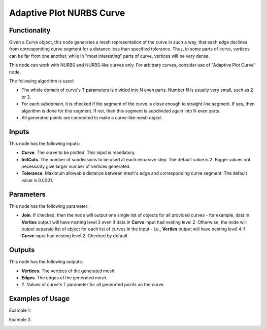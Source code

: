 Adaptive Plot NURBS Curve
=========================

Functionality
-------------

Given a Curve object, this node generates a mesh representation of the curve in
such a way, that each edge declines from corresponding curve segment for a
distance less than specified tolerance. Thus, in some parts of curve, vertices
can be far from one another, while in "most interesting" parts of curve,
vertices will be very dense.

This node can work with NURBS and NURBS-like curves only. For arbitrary curves,
consider use of "Adaptive Plot Curve" node.

The following algorithm is used:

* The whole domain of curve's T parameters is divided into N even parts. Number
  N is usually very small, such as 2 or 3.
* For each subdomain, it is checked if the segment of the curve is close enough
  to straight line segment. If yes, then algorithm is done for this segment. If
  not, then this segment is subdivided again into N even parts.
* All generated points are connected to make a curve-like mesh object.

Inputs
------

This node has the following inputs:

* **Curve**. The curve to be plotted. This input is mandatory.
* **InitCuts**. The number of subdivisions to be used at each recursive step.
  The default value is 2. Bigger values not necessarily give larger number of
  vertices generated.
* **Tolerance**. Maximum allowable distance between mesh's edge and
  corresponding curve segment. The default value is 0.0001.

Parameters
----------

This node has the following parameter:

* **Join**. If checked, then the node will output one single list of objects
  for all provided curves - for example, data in **Verties** output will have
  nesting level 3 even if data in **Curve** input had nesting level 2.
  Otherwise, the node will output separate list of object for each list of
  curves in the input - i.e., **Verties** output will have nesting level 4 if
  **Curve** input had nesting level 2. Checked by default.

Outputs
-------

This node has the following outputs:

* **Vertices**. The vertices of the generated mesh.
* **Edges**. The edges of the generated mesh.
* **T**. Values of curve's T parameter for all generated points on the curve.

Examples of Usage
-----------------

Example 1:

.. image:: https://user-images.githubusercontent.com/284644/137624189-60f75834-b119-4340-a40a-fbb2f3e7f3fb.png

Example 2:

.. image:: https://user-images.githubusercontent.com/284644/137624185-964ea9bf-463c-418c-a674-1f88fab24c4d.png

